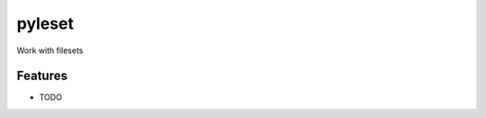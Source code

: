 =============================
pyleset
=============================

.. image:: https://badge.fury.io/py/pyleset.png
    :target: http://badge.fury.io/py/pyleset

.. image:: https://travis-ci.org/westurner/pyleset.png?branch=master
    :target: https://travis-ci.org/westurner/pyleset

.. image:: https://pypip.in/d/pyleset/badge.png
    :target: https://pypi.python.org/pypi/pyleset


Work with filesets


Features
--------

* TODO
